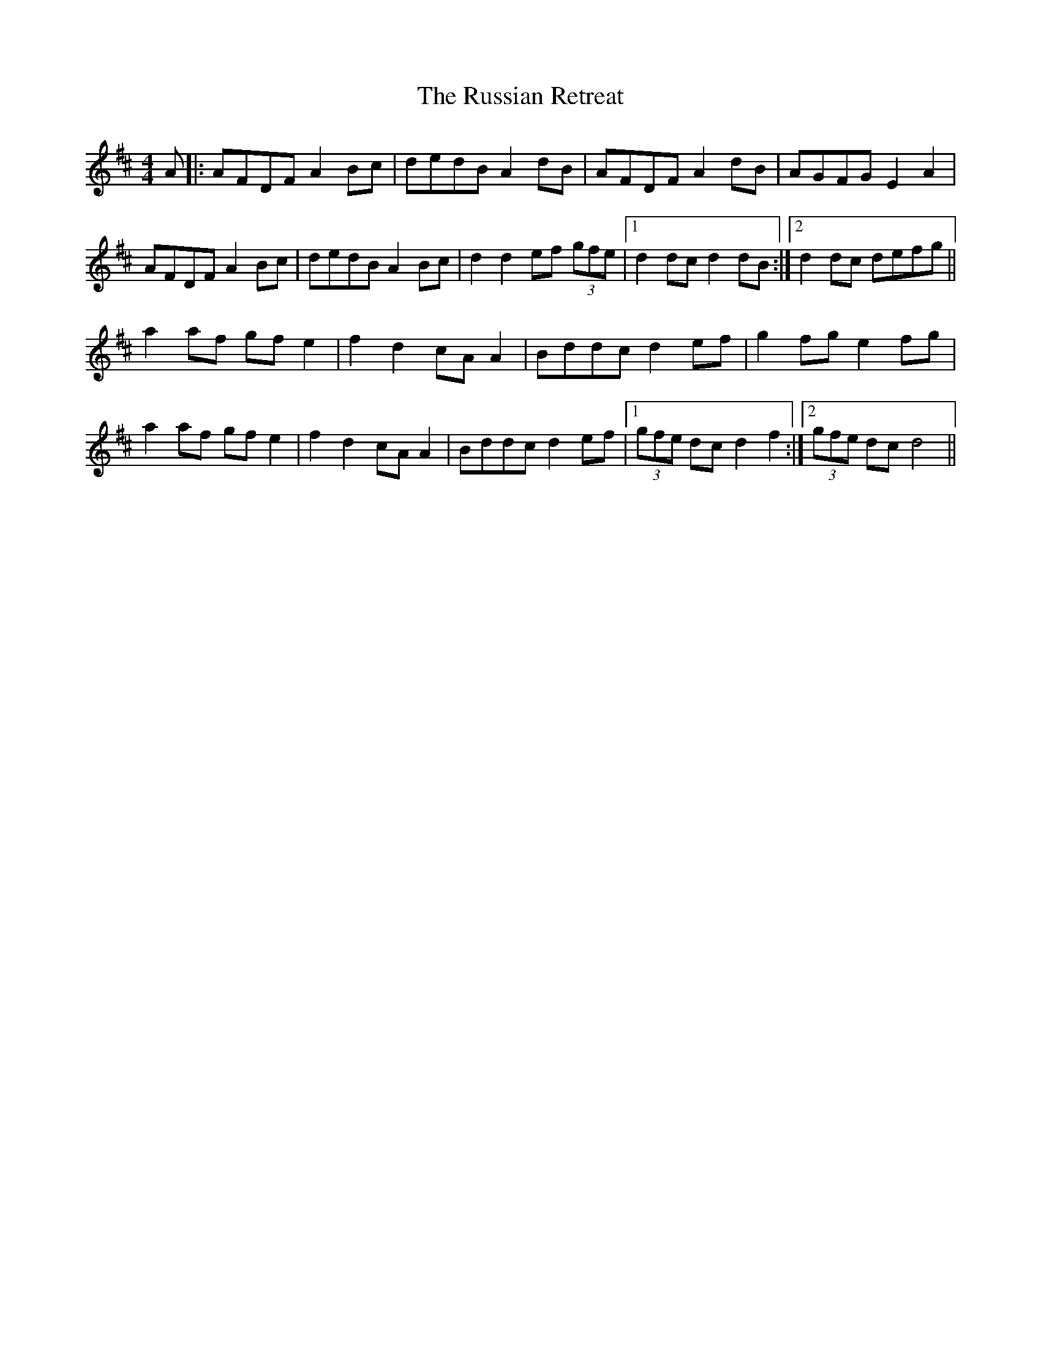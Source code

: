 X: 35546
T: Russian Retreat, The
R: hornpipe
M: 4/4
K: Dmajor
A|:AFDF A2 Bc|dedB A2 dB|AFDF A2 dB|AGFG E2 A2|
AFDF A2 Bc|dedB A2 Bc|d2 d2 ef (3gfe|1 d2 dc d2 dB:|2 d2 dc defg||
a2 af gf e2|f2 d2 cA A2|Bddc d2 ef|g2 fg e2 fg|
a2 af gf e2|f2 d2 cA A2|Bddc d2 ef|1 (3gfe dc d2 f2:|2 (3gfe dc d4||

